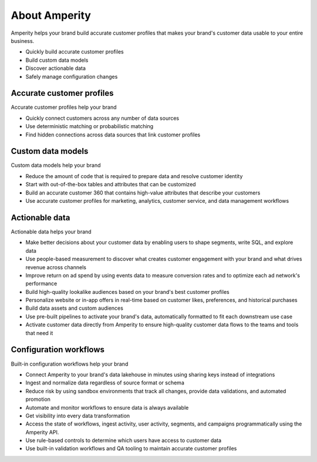 .. https://docs.amperity.com/reference/


.. meta::
    :description lang=en:
        Amperity helps your brand build accurate customer profiles.

.. meta::
    :content class=swiftype name=body data-type=text:
        Amperity helps your brand build accurate customer profiles.

.. meta::
    :content class=swiftype name=title data-type=string:
        About Amperity

==================================================
About Amperity
==================================================

.. start-here-start

Amperity helps your brand build accurate customer profiles that makes your brand's customer data usable to your entire business.

* Quickly build accurate customer profiles
* Build custom data models
* Discover actionable data
* Safely manage configuration changes

.. start-here-end

.. TODO: Get image from corpsite.


.. _start-here-accurate-customer-profiles:

Accurate customer profiles
==================================================

.. start-here-accurate-customer-profiles-start

Accurate customer profiles help your brand

* Quickly connect customers across any number of data sources
* Use deterministic matching or probabilistic matching
* Find hidden connections across data sources that link customer profiles

.. start-here-accurate-customer-profiles-end


.. _start-here-custom-data-models:

Custom data models
==================================================

.. start-here-custom-data-models-start

Custom data models help your brand

* Reduce the amount of code that is required to prepare data and resolve customer identity
* Start with out-of-the-box tables and attributes that can be customized
* Build an accurate customer 360 that contains high-value attributes that describe your customers
* Use accurate customer profiles for marketing, analytics, customer service, and data management workflows

.. start-here-custom-data-models-end


.. _start-here-actionable-data:

Actionable data
==================================================

.. start-here-actionable-data-start

Actionable data helps your brand

* Make better decisions about your customer data by enabling users to shape segments, write SQL, and explore data
* Use people-based measurement to discover what creates customer engagement with your brand and what drives revenue across channels
* Improve return on ad spend by using events data to measure conversion rates and to optimize each ad network's performance
* Build high-quality lookalike audiences based on your brand's best customer profiles
* Personalize website or in-app offers in real-time based on customer likes, preferences, and historical purchases
* Build data assets and custom audiences
* Use pre-built pipelines to activate your brand's data, automatically formatted to fit each downstream use case
* Activate customer data directly from Amperity to ensure high-quality customer data flows to the teams and tools that need it

.. start-here-actionable-data-end


.. _start-here-configuration-workflows:

Configuration workflows
==================================================

.. start-here-configuration-changes-start

Built-in configuration workflows help your brand

* Connect Amperity to your brand's data lakehouse in minutes using sharing keys instead of integrations
* Ingest and normalize data regardless of source format or schema
* Reduce risk by using sandbox environments that track all changes, provide data validations, and automated promotion
* Automate and monitor workflows to ensure data is always available
* Get visibility into every data transformation
* Access the state of workflows, ingest activity, user activity, segments, and campaigns programmatically using the Amperity API.
* Use rule-based controls to determine which users have access to customer data
* Use built-in validation workflows and QA tooling to maintain accurate customer profiles

.. start-here-configuration-changes-end
